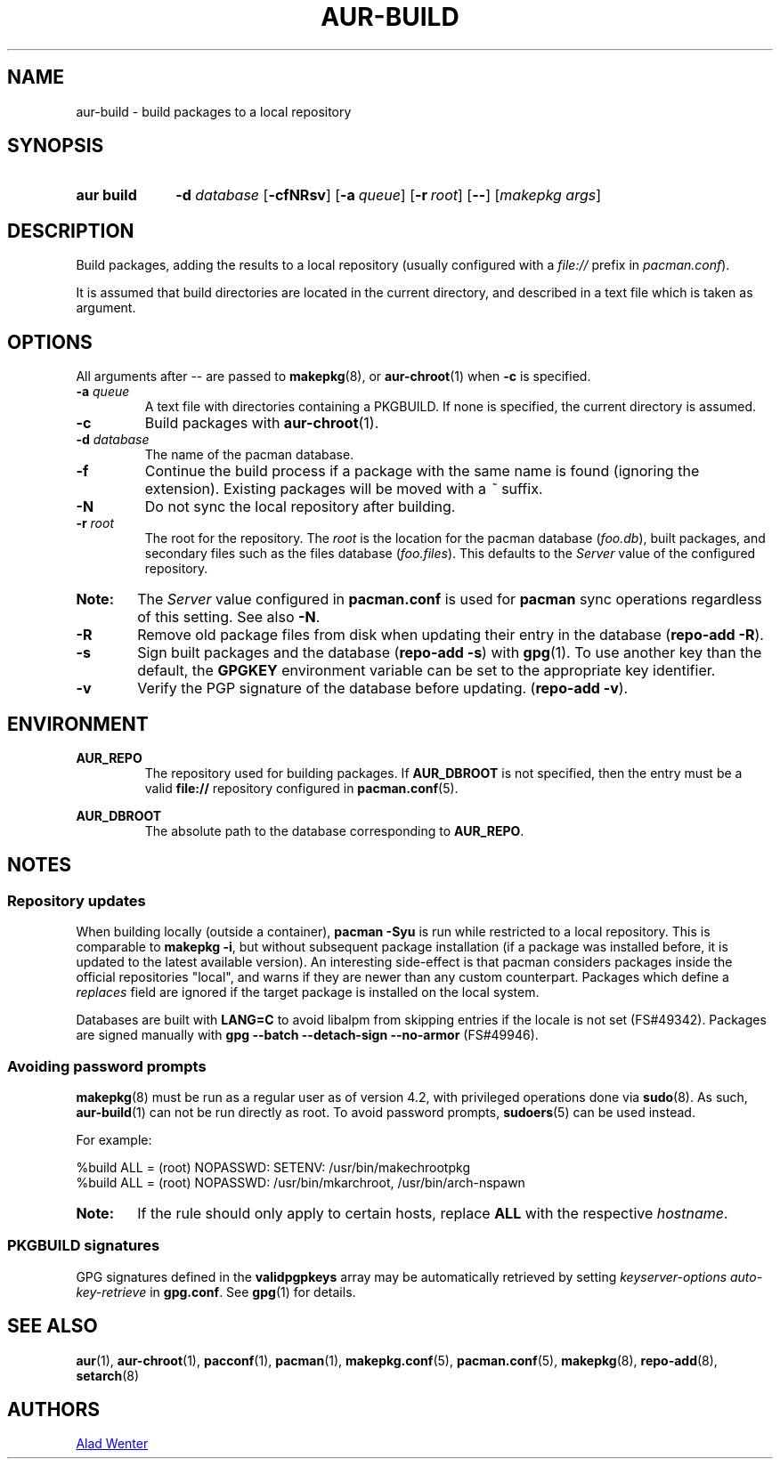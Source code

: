 .TH AUR\-BUILD 1 2018-04-12 AURUTILS
.SH NAME
aur\-build \- build packages to a local repository

.SH SYNOPSIS
.SY "aur build"
.BI "\-d " database
.OP \-cfNRsv
.OP \-a queue
.OP \-r root
.OP \--
.RI [ "makepkg args" ]
.YS

.SH DESCRIPTION
Build packages, adding the results to a local repository (usually
configured with a \fIfile://\fR prefix\fR in \fIpacman.conf\fR).

It is assumed that build directories are located in the current
directory, and described in a text file which is taken as argument.

.SH OPTIONS
All arguments after \-\- are passed to \fBmakepkg\fR(8), or
\fBaur\-chroot\fR(1) when \fB\-c\fR is specified.

.TP
.BI "\-a " queue
A text file with directories containing a PKGBUILD. If none is
specified, the current directory is assumed.

.TP
.B \-c
Build packages with \fBaur\-chroot\fR(1).

.TP
.BI "\-d " database
The name of the pacman database.

.TP
.B \-f
Continue the build process if a package with the same name is found
(ignoring the extension). Existing packages will be moved with a
\fI~\fR suffix.

.TP
.B \-N
Do not sync the local repository after building.

.TP
.BI "\-r " root
The root for the repository. The \fIroot\fR is the location for the
pacman database (\fIfoo.db\fR), built packages, and secondary files
such as the files database (\fIfoo.files\fR). This defaults to the
\fIServer\fR value of the configured repository.

.SY Note:
The \fIServer\fR value configured in \fBpacman.conf\fR is used for
\fBpacman\fR sync operations regardless of this setting. See also
\fB\-N\fR.

.TP
.B \-R
Remove old package files from disk when updating their entry in the
database (\fBrepo\-add \-R\fR).

.TP
.B \-s
Sign built packages and the database (\fBrepo\-add \-s\fR) with
\fBgpg\fR(1).  To use another key than the default, the \fBGPGKEY\fR
environment variable can be set to the appropriate key identifier.

.TP
.B \-v
Verify the PGP signature of the database before
updating. (\fBrepo\-add \-v\fR).

.SH ENVIRONMENT

.B AUR_REPO
.RS
The repository used for building packages.
If \fBAUR_DBROOT\fR is not specified, then the entry must be a valid
\fBfile://\fR repository configured in \fBpacman.conf\fR(5).
.RE

.B AUR_DBROOT
.RS
The absolute path to the database corresponding to \fBAUR_REPO\fR.
.RE

.SH NOTES
.SS Repository updates
When building locally (outside a container), \fBpacman \-Syu\fR is run
while restricted to a local repository. This is comparable to
\fBmakepkg \-i\fR, but without subsequent package installation (if a
package was installed before, it is updated to the latest available
version). An interesting side-effect is that pacman considers packages
inside the official repositories "local", and warns if they are newer
than any custom counterpart. Packages which define a \fIreplaces\fR
field are ignored if the target package is installed on the local
system.

Databases are built with \fBLANG=C\fR to avoid libalpm from skipping
entries if the locale is not set (FS#49342). Packages are signed
manually with \fBgpg \-\-batch \-\-detach\-sign \-\-no\-armor\fR
(FS#49946).

.SS Avoiding password prompts
\fBmakepkg\fR(8) must be run as a regular user as of version 4.2, with
privileged operations done via \fBsudo\fR(8). As such,
\fBaur\-build\fR(1) can not be run directly as root. To avoid password
prompts, \fBsudoers\fR(5) can be used instead.

For example:
.EX

  %build ALL = (root) NOPASSWD: SETENV: /usr/bin/makechrootpkg
  %build ALL = (root) NOPASSWD: /usr/bin/mkarchroot, /usr/bin/arch-nspawn

.EE

.SY Note:
If the rule should only apply to certain hosts, replace \fBALL\fR with 
the respective \fIhostname\fR.

.SS PKGBUILD signatures
GPG signatures defined in the \fBvalidpgpkeys\fR array may be
automatically retrieved by setting \fIkeyserver-options
auto-key-retrieve\fR in \fBgpg.conf\fR. See \fBgpg\fR(1) for details.

.SH SEE ALSO
.BR aur (1),
.BR aur\-chroot (1),
.BR pacconf (1),
.BR pacman (1),
.BR makepkg.conf (5),
.BR pacman.conf (5),
.BR makepkg (8),
.BR repo-add (8),
.BR setarch (8)

.SH AUTHORS
.MT https://github.com/AladW
Alad Wenter
.ME

.\" vim: set textwidth=72:
